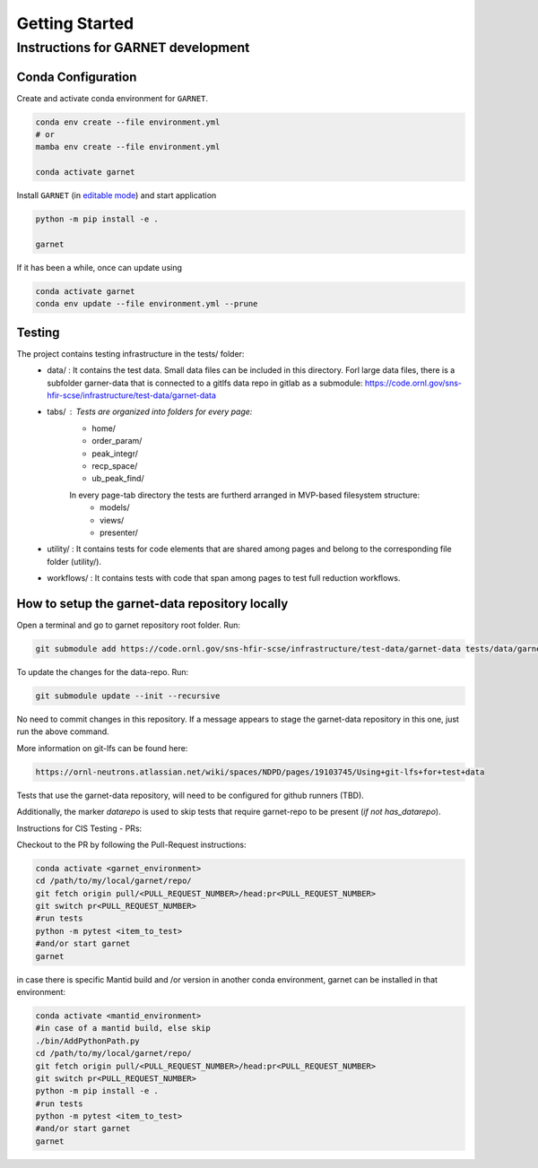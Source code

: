 Getting Started
===============

.. _getting_started:



Instructions for GARNET development
-----------------------------------

Conda Configuration
```````````````````
Create and activate conda environment for ``GARNET``.

.. code-block:: sh

    conda env create --file environment.yml
    # or
    mamba env create --file environment.yml

    conda activate garnet

Install ``GARNET`` (in `editable mode <https://pip.pypa.io/en/stable/cli/pip_install/#cmdoption-e>`_) and start application

.. code-block:: sh

    python -m pip install -e .

    garnet

If it has been a while, once can update using

.. code-block:: sh

    conda activate garnet
    conda env update --file environment.yml --prune


Testing
```````````````````
The project contains testing infrastructure in the tests/ folder:
    * data/ : It contains the test data. Small data files can be included in this directory. Forl large data files, there is a subfolder garner-data that is connected to a gitlfs data repo in gitlab as a submodule: https://code.ornl.gov/sns-hfir-scse/infrastructure/test-data/garnet-data
    * tabs/ : Tests are organized into folders for every page:
        * home/
        * order_param/
        * peak_integr/
        * recp_space/
        * ub_peak_find/

        In every page-tab directory the tests are furtherd arranged in MVP-based filesystem structure:
            * models/
            * views/
            * presenter/

    * utility/ : It contains tests for code elements that are shared among pages and belong to the corresponding file folder (utility/).
    * workflows/ : It contains tests with code that span among pages to test full reduction workflows.


How to setup the garnet-data repository locally
```````````````````

Open a terminal and go to garnet repository root folder. Run:

.. code-block:: sh

    git submodule add https://code.ornl.gov/sns-hfir-scse/infrastructure/test-data/garnet-data tests/data/garnet-data

To update the changes for the data-repo. Run:

.. code-block:: sh

     git submodule update --init --recursive

No need to commit changes in this repository. If a message appears to stage the garnet-data repository in this one, just run the above command.

More information on git-lfs can be found here:

.. code-block:: sh

    https://ornl-neutrons.atlassian.net/wiki/spaces/NDPD/pages/19103745/Using+git-lfs+for+test+data


Tests that use the garnet-data repository, will need to be configured for github runners (TBD).

Additionally, the marker `datarepo` is used to skip tests that require garnet-repo to be present (`if not has_datarepo`).

Instructions for CIS Testing - PRs:

Checkout to the PR by following the Pull-Request instructions:

.. code-block:: sh

    conda activate <garnet_environment>
    cd /path/to/my/local/garnet/repo/
    git fetch origin pull/<PULL_REQUEST_NUMBER>/head:pr<PULL_REQUEST_NUMBER>
    git switch pr<PULL_REQUEST_NUMBER>
    #run tests
    python -m pytest <item_to_test>
    #and/or start garnet
    garnet

in case there is specific Mantid build and /or version in another conda environment, garnet can be installed in that environment:

.. code-block:: sh

    conda activate <mantid_environment>
    #in case of a mantid build, else skip
    ./bin/AddPythonPath.py 
    cd /path/to/my/local/garnet/repo/
    git fetch origin pull/<PULL_REQUEST_NUMBER>/head:pr<PULL_REQUEST_NUMBER>
    git switch pr<PULL_REQUEST_NUMBER>
    python -m pip install -e .
    #run tests
    python -m pytest <item_to_test>
    #and/or start garnet
    garnet
